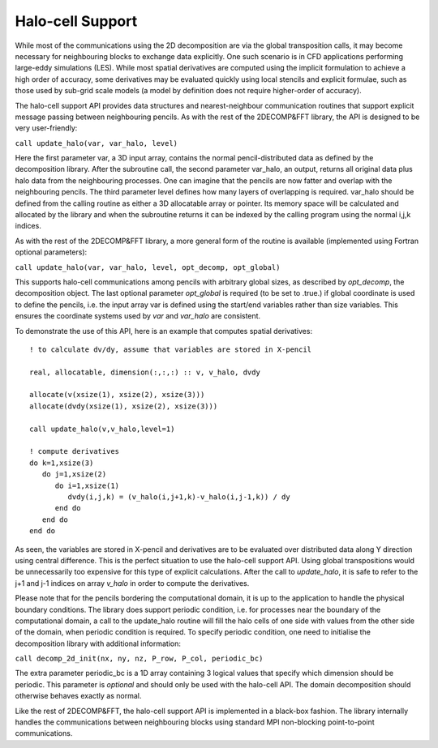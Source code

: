 ===================
Halo-cell Support
===================

While most of the communications using the 2D decomposition are via the global transposition calls, it may become necessary for neighbouring blocks to exchange data explicitly. One such scenario is in CFD applications performing large-eddy simulations (LES). While most spatial derivatives are computed using the implicit formulation to achieve a high order of accuracy, some derivatives may be evaluated quickly using local stencils and explicit formulae, such as those used by sub-grid scale models (a model by definition does not require higher-order of accuracy).

The halo-cell support API provides data structures and nearest-neighbour communication routines that support explicit message passing between neighbouring pencils. As with the rest of the 2DECOMP&FFT library, the API is designed to be very user-friendly:

``call update_halo(var, var_halo, level)``

Here the first parameter var, a 3D input array, contains the normal pencil-distributed data as defined by the decomposition library. After the subroutine call, the second parameter var_halo, an output, returns all original data plus halo data from the neighbouring processes. One can imagine that the pencils are now fatter and overlap with the neighbouring pencils. The third parameter level defines how many layers of overlapping is required. var_halo should be defined from the calling routine as either a 3D allocatable array or pointer. Its memory space will be calculated and allocated by the library and when the subroutine returns it can be indexed by the calling program using the normal i,j,k indices.

As with the rest of the 2DECOMP&FFT library, a more general form of the routine is available (implemented using Fortran optional parameters):

``call update_halo(var, var_halo, level, opt_decomp, opt_global)``

This supports halo-cell communications among pencils with arbitrary global sizes, as described by `opt_decomp`, the decomposition object. The last optional parameter `opt_global` is required (to be set to .true.) if global coordinate is used to define the pencils, i.e. the input array var is defined using the start/end variables rather than size variables. This ensures the coordinate systems used by `var` and `var_halo` are consistent.

To demonstrate the use of this API, here is an example that computes spatial derivatives:

::

     ! to calculate dv/dy, assume that variables are stored in X-pencil
      
     real, allocatable, dimension(:,:,:) :: v, v_halo, dvdy
      
     allocate(v(xsize(1), xsize(2), xsize(3)))
     allocate(dvdy(xsize(1), xsize(2), xsize(3)))
      
     call update_halo(v,v_halo,level=1)
      
     ! compute derivatives
     do k=1,xsize(3)
        do j=1,xsize(2)
           do i=1,xsize(1)
              dvdy(i,j,k) = (v_halo(i,j+1,k)-v_halo(i,j-1,k)) / dy
           end do
        end do
     end do
      
    
As seen, the variables are stored in X-pencil and derivatives are to be evaluated over distributed data along Y direction using central difference. This is the perfect situation to use the halo-cell support API. Using global transpositions would be unnecessarily too expensive for this type of explicit calculations. After the call to `update_halo`, it is safe to refer to the j+1 and j-1 indices on array `v_halo` in order to compute the derivatives.

Please note that for the pencils bordering the computational domain, it is up to the application to handle the physical boundary conditions. The library does support periodic condition, i.e. for processes near the boundary of the computational domain, a call to the update_halo routine will fill the halo cells of one side with values from the other side of the domain, when periodic condition is required. To specify periodic condition, one need to initialise the decomposition library with additional information:

``call decomp_2d_init(nx, ny, nz, P_row, P_col, periodic_bc)``

The extra parameter periodic_bc is a 1D array containing 3 logical values that specify which dimension should be periodic. This parameter is *optional* and should only be used with the halo-cell API. The domain decomposition should otherwise behaves exactly as normal.

Like the rest of 2DECOMP&FFT, the halo-cell support API is implemented in a black-box fashion. The library internally handles the communications between neighbouring blocks using standard MPI non-blocking point-to-point communications.

      
